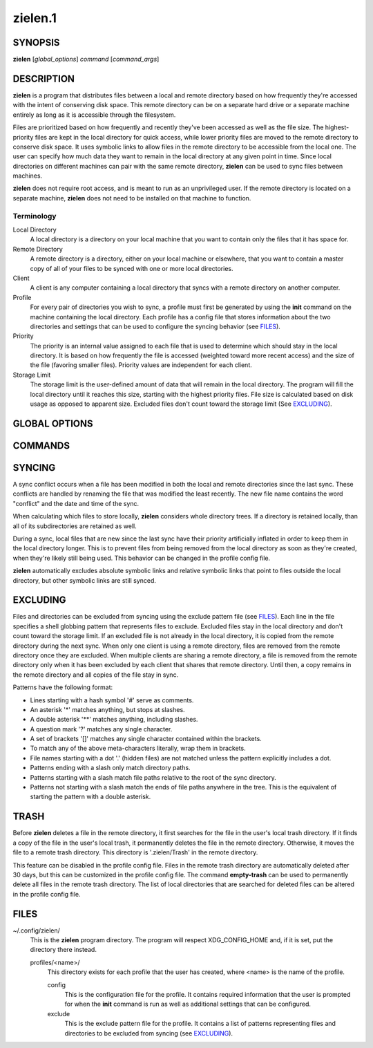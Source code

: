 ========
zielen.1
========
SYNOPSIS
========
**zielen** [*global_options*] *command* [*command_args*]

DESCRIPTION
===========
**zielen** is a program that distributes files between a local and remote
directory based on how frequently they're accessed with the intent of
conserving disk space. This remote directory can be on a separate hard drive or
a separate machine entirely as long as it is accessible through the filesystem.

Files are prioritized based on how frequently and recently they've been
accessed as well as the file size. The highest-priority files are kept in the
local directory for quick access, while lower priority files are moved to the
remote directory to conserve disk space.  It uses symbolic links to allow files
in the remote directory to be accessible from the local one. The user can
specify how much data they want to remain in the local directory at any given
point in time. Since local directories on different machines can pair with the
same remote directory, **zielen** can be used to sync files between machines.

**zielen** does not require root access, and is meant to run as an unprivileged
user. If the remote directory is located on a separate machine, **zielen** does
not need to be installed on that machine to function.

Terminology
-----------
Local Directory
    A local directory is a directory on your local machine that you want to
    contain only the files that it has space for.

Remote Directory
    A remote directory is a directory, either on your local machine or
    elsewhere, that you want to contain a master copy of all of your files to
    be synced with one or more local directories.

Client
    A client is any computer containing a local directory that syncs with a
    remote directory on another computer.

Profile
    For every pair of directories you wish to sync, a profile must first be
    generated by using the **init** command on the machine containing the local
    directory. Each profile has a config file that stores information about the
    two directories and settings that can be used to configure the syncing
    behavior (see FILES_).

Priority
    The priority is an internal value assigned to each file that is used to
    determine which should stay in the local directory. It is based on how
    frequently the file is accessed (weighted toward more recent access) and
    the size of the file (favoring smaller files). Priority values are
    independent for each client.

Storage Limit
    The storage limit is the user-defined amount of data that will remain in
    the local directory. The program will fill the local directory until it
    reaches this size, starting with the highest priority files. File size is
    calculated based on disk usage as opposed to apparent size. Excluded files
    don't count toward the storage limit (See EXCLUDING_).

GLOBAL OPTIONS
==============
.. This imports documentation from the code.
.. linotype::
    :filepath: ../zielen/cli.py
    :function: main_help_item
    :item_id: global_opts
    :children:

COMMANDS
========
.. This imports documentation from the code.
.. linotype::
    :filepath: ../zielen/cli.py
    :function: command_help_item

    exclude : @rst
        See EXCLUDING_.

    template
        The user will still be prompted for any mandatory information that is
        missing from the template. A blank template can usually be found at
        /usr/share/zielen/config-template.

    add-remote
        Using this option, it is possible for two or more profiles to share a
        remote directory.

    keep-remote
        This is useful when the remote directory is shared with other profiles
        that may also want to retrieve the files.

    empty-trash : @rst
        See TRASH_.

SYNCING
=======
A sync conflict occurs when a file has been modified in both the local and
remote directories since the last sync. These conflicts are handled by renaming
the file that was modified the least recently. The new file name contains the
word "conflict" and the date and time of the sync.

When calculating which files to store locally, **zielen** considers whole
directory trees. If a directory is retained locally, than all of its
subdirectories are retained as well.

During a sync, local files that are new since the last sync have their priority
artificially inflated in order to keep them in the local directory longer. This
is to prevent files from being removed from the local directory as soon as
they're created, when they're likely still being used. This behavior can be
changed in the profile config file.

**zielen** automatically excludes absolute symbolic links and relative symbolic
links that point to files outside the local directory, but other symbolic links
are still synced.

EXCLUDING
=========
Files and directories can be excluded from syncing using the exclude pattern
file (see FILES_). Each line in the file specifies a shell globbing pattern
that represents files to exclude. Excluded files stay in the local directory
and don't count toward the storage limit. If an excluded file is not already in
the local directory, it is copied from the remote directory during the next
sync. When only one client is using a remote directory, files are removed from
the remote directory once they are excluded. When multiple clients are sharing
a remote directory, a file is removed from the remote directory only when it
has been excluded by each client that shares that remote directory. Until then,
a copy remains in the remote directory and all copies of the file stay in sync.

Patterns have the following format:

* Lines starting with a hash symbol '#' serve as comments.
* An asterisk '*' matches anything, but stops at slashes.
* A double asterisk '**' matches anything, including slashes.
* A question mark '?' matches any single character.
* A set of brackets '[]' matches any single character contained within the
  brackets.
* To match any of the above meta-characters literally, wrap them in brackets.
* File names starting with a dot '.' (hidden files) are not matched unless the
  pattern explicitly includes a dot.
* Patterns ending with a slash only match directory paths.
* Patterns starting with a slash match file paths relative to the root of the
  sync directory.
* Patterns not starting with a slash match the ends of file paths anywhere in
  the tree. This is the equivalent of starting the pattern with a double
  asterisk.

TRASH
=====
Before **zielen** deletes a file in the remote directory, it first searches for
the file in the user's local trash directory. If it finds a copy of the file in
the user's local trash, it permanently deletes the file in the remote
directory. Otherwise, it moves the file to a remote trash directory. This
directory is '.zielen/Trash' in the remote directory.

This feature can be disabled in the profile config file. Files in the remote
trash directory are automatically deleted after 30 days, but this can be
customized in the profile config file. The command **empty-trash** can be used
to permanently delete all files in the remote trash directory. The list of
local directories that are searched for deleted files can be altered in the
profile config file.

FILES
=====
~/.config/zielen/
    This is the **zielen** program directory. The program will respect
    XDG_CONFIG_HOME and, if it is set, put the directory there instead.

    profiles/<name>/
        This directory exists for each profile that the user has created, where
        <name> is the name of the profile.

        config
            This is the configuration file for the profile. It contains
            required information that the user is prompted for when the
            **init** command is run as well as additional settings that can be
            configured.

        exclude
            This is the exclude pattern file for the profile. It contains a
            list of patterns representing files and directories to be excluded
            from syncing (see EXCLUDING_).
